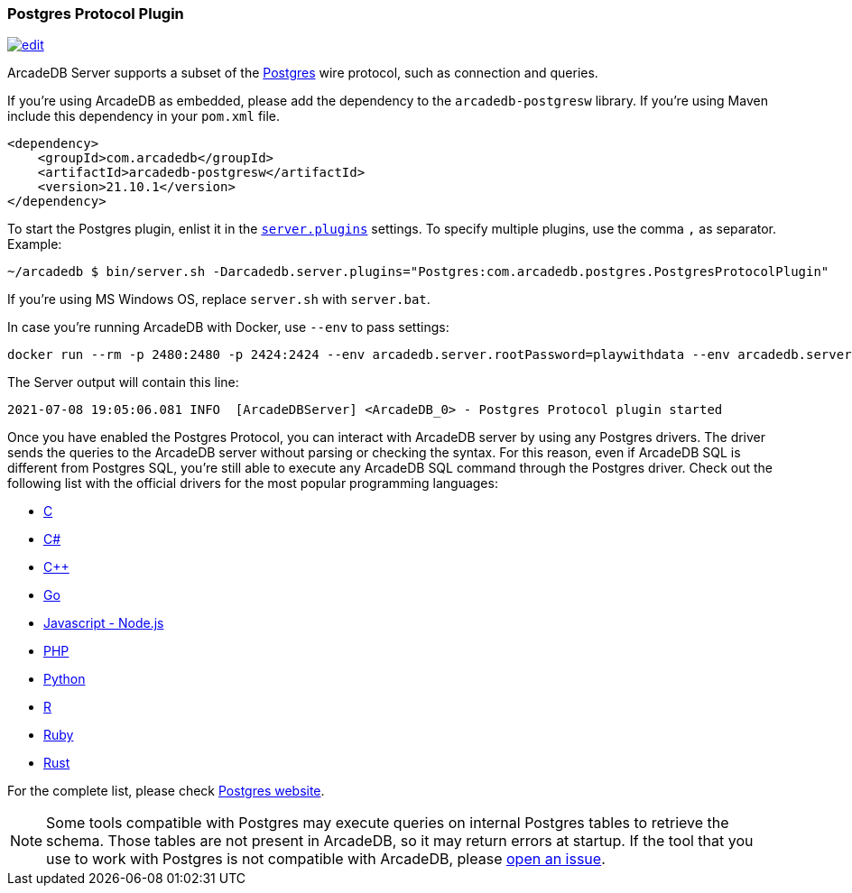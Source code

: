 [[Postgres-Driver]]
=== Postgres Protocol Plugin
image:../images/edit.png[link="https://github.com/ArcadeData/arcadedb-docs/blob/main/src/main/asciidoc/api/postgres.adoc" float=right]

ArcadeDB Server supports a subset of the https://postgres.com[Postgres] wire protocol, such as connection and queries.

If you're using ArcadeDB as embedded, please add the dependency to the `arcadedb-postgresw` library.
If you're using Maven include this dependency in your `pom.xml` file.

```xml
<dependency>
    <groupId>com.arcadedb</groupId>
    <artifactId>arcadedb-postgresw</artifactId>
    <version>21.10.1</version>
</dependency>
```

To start the Postgres plugin, enlist it in the <<#_settings,`server.plugins`>> settings.
To specify multiple plugins, use the comma `,` as separator.
Example:

```shell
~/arcadedb $ bin/server.sh -Darcadedb.server.plugins="Postgres:com.arcadedb.postgres.PostgresProtocolPlugin"
```

If you're using MS Windows OS, replace `server.sh` with `server.bat`.

In case you're running ArcadeDB with Docker, use `--env` to pass settings:

```shell
docker run --rm -p 2480:2480 -p 2424:2424 --env arcadedb.server.rootPassword=playwithdata --env arcadedb.server.plugins="Postgres:com.arcadedb.postgres.PostgresProtocolPlugin" arcadedata/arcadedb:latest
```


The Server output will contain this line:

```
2021-07-08 19:05:06.081 INFO  [ArcadeDBServer] <ArcadeDB_0> - Postgres Protocol plugin started
```

Once you have enabled the Postgres Protocol, you can interact with ArcadeDB server by using any Postgres drivers.
The driver sends the queries to the ArcadeDB server without parsing or checking the syntax.
For this reason, even if ArcadeDB SQL is different from Postgres SQL, you're still able to execute any ArcadeDB SQL command through the Postgres driver.
Check out the following list with the official drivers for the most popular programming languages:

- https://www.postgresql.org/docs/current/libpq.html[C]
- https://www.npgsql.org/[C#]
- http://pqxx.org/development/libpqxx/[C++]
- https://github.com/lib/pq[Go]
- https://github.com/brianc/node-postgres[Javascript - Node.js]
- https://www.php.net/manual/en/book.pgsql.php[PHP]
- https://github.com/MagicStack/asyncpg[Python]
- https://cran.r-project.org/web/packages/RPostgreSQL/index.html[R]
- https://github.com/ged/ruby-pg[Ruby]
- https://github.com/sfackler/rust-postgres[Rust]

For the complete list, please check https://wiki.postgresql.org/wiki/List_of_drivers[Postgres website].

NOTE: Some tools compatible with Postgres may execute queries on internal Postgres tables to retrieve the schema. Those tables are not present in ArcadeDB, so it may return errors at startup. If the tool that you use to work with Postgres is not compatible with ArcadeDB, please https://github.com/ArcadeData/arcadedb/issues[open an issue].

